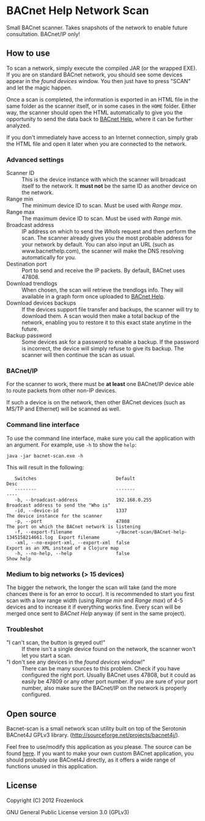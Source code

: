 * BACnet Help Network Scan

  Small BACnet scanner. Takes snapshots of the network to enable
  future consultation. BACnet/IP only!

** How to use

   [[./Bacnet-scan/raw/master/img/scanner.png]]

   To scan a network, simply execute the compiled JAR (or the wrapped
   EXE). If you are on standard BACnet network, you should see some
   devices appear in the /found devices/ window. You then just have to
   press "SCAN" and let the magic happen.

   Once a scan is completed, the information is exported in an HTML
   file in the same folder as the scanner itself, or in some cases in
   the =HOME= folder. Either way, the scanner should open the HTML
   automatically to give you the opportunity to send the data back to
   [[http://bacnethelp.com][BACnet Help]], where it can be further analyzed.

   If you don't immediately have access to an Internet connection,
   simply grab the HTML file and open it later when you are connected
   to the network.

*** Advanced settings

    [[./Bacnet-scan/raw/master/img/scanner2.png]]

    - Scanner ID :: This is the device instance with which the scanner
                    will broadcast itself to the network. It *must
                    not* be the same ID as another device on the
                    network.
    - Range min :: The minimum device ID to scan. Must be used with
                   /Range max/.
    - Range max :: The maximum device ID to scan. Must be used with
                   /Range min/.
    - Broadcast address :: IP address on which to send the /WhoIs/
         request and then perform the scan. The scanner already gives
         you the most probable address for your network by default.
         You can also input an URL (such as www.bacnethelp.com), the
         scanner will make the DNS resolving automatically for you.
    - Destination port :: Port to send and receive the IP packets. By
         default, BACnet uses 47808.
    - Download trendlogs :: When chosen, the scan will retrieve the
         trendlogs info. They will available in a graph form once
         uploaded to [[http://bacnethelp.com][BACnet Help]].
    - Download devices backups :: If the devices support file transfer
         and backups, the scanner will try to download them. A scan
         would then make a total backup of the network, enabling you
         to restore it to this exact state anytime in the future.
    - Backup password :: Some devices ask for a password to enable a
         backup. If the password is incorrect, the device will simply
         refuse to give its backup. The scanner will then continue
         the scan as usual.

*** BACnet/IP
    For the scanner to work, there must be *at least* one BACnet/IP
    device able to route packets from other non-IP devices.

    If such a device is on the network, then other BACnet devices
    (such as MS/TP and Ethernet) will be scanned as well. 
*** Command line interface
    To use the command line interface, make sure you call the
    application with an argument. For example, use =-h= to show the =help=:
    : java -jar bacnet-scan.exe -h

    This will result in the following:

:    Switches                             Default                                      Desc                                              
:    --------                             -------                                      ----                                              
:    -b, --broadcast-address              192.168.0.255                                Broadcast address to send the "Who is"            
:    -id, --device-id                     1337                                         The device instance for the scanner               
:    -p, --port                           47808                                        The port on which the BACnet network is listening 
:    -f, --export-filename                ~/Bacnet-scan/BACnet-help-1345158214661.log  Export filename                                   
:    -xml, --no-export-xml, --export-xml  false                                        Export as an XML instead of a Clojure map         
:    -h, --no-help, --help                false                                        Show help                                         

*** Medium to big networks (> 15 devices)
    The bigger the network, the longer the scan will take (and the
    more chances there is for an error to occur). It is recommended to
    start you first scan with a low range width (using /Range min/ and
    /Range max/) of 4-5 devices and to increase it if everything works
    fine. Every scan will be merged once sent to /BACnet Help/ anyway
    (if sent in the same project).

*** Troubleshot
    - "I can't scan, the button is greyed out!" :: 
      If there isn't a single device found on the network, the scanner
         won't let you start a scan. 
    - "I don't see any devices in the /found devices/ window!" ::
      There can be many sources to this problem. Check if you have
      configured the right port. Usually BACnet uses 47808, but it
      could as easily be 47809 or any other port number. If you are
      sure of your port number, also make sure the BACnet/IP on the
      network is properly configured. 

** Open source
   Bacnet-scan is a small network scan utility built on top of the
   Serotonin BACnet4J GPLv3 library.
   (http://sourceforge.net/projects/bacnet4j/).

   Feel free to use/modify this application as you please. The source
   can be found [[https://github.com/Frozenlock/Bacnet-scan][here]]. If you want to make your own custom BACnet
   application, you should probably use BACnet4J directly, as it
   offers a wide range of functions unused in this application.

** License

   Copyright (C) 2012 Frozenlock

   GNU General Public License version 3.0 (GPLv3)

